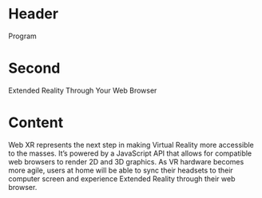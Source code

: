 * Header

Program

* Second

Extended Reality Through Your Web Browser

* Content 

Web XR represents the next step in making Virtual Reality more accessible to the masses. It’s powered by a JavaScript API that allows for compatible web browsers to render 2D and 3D graphics. As VR hardware becomes more agile, users at home will be able to sync their headsets to their computer screen and experience Extended Reality through their web browser. 
